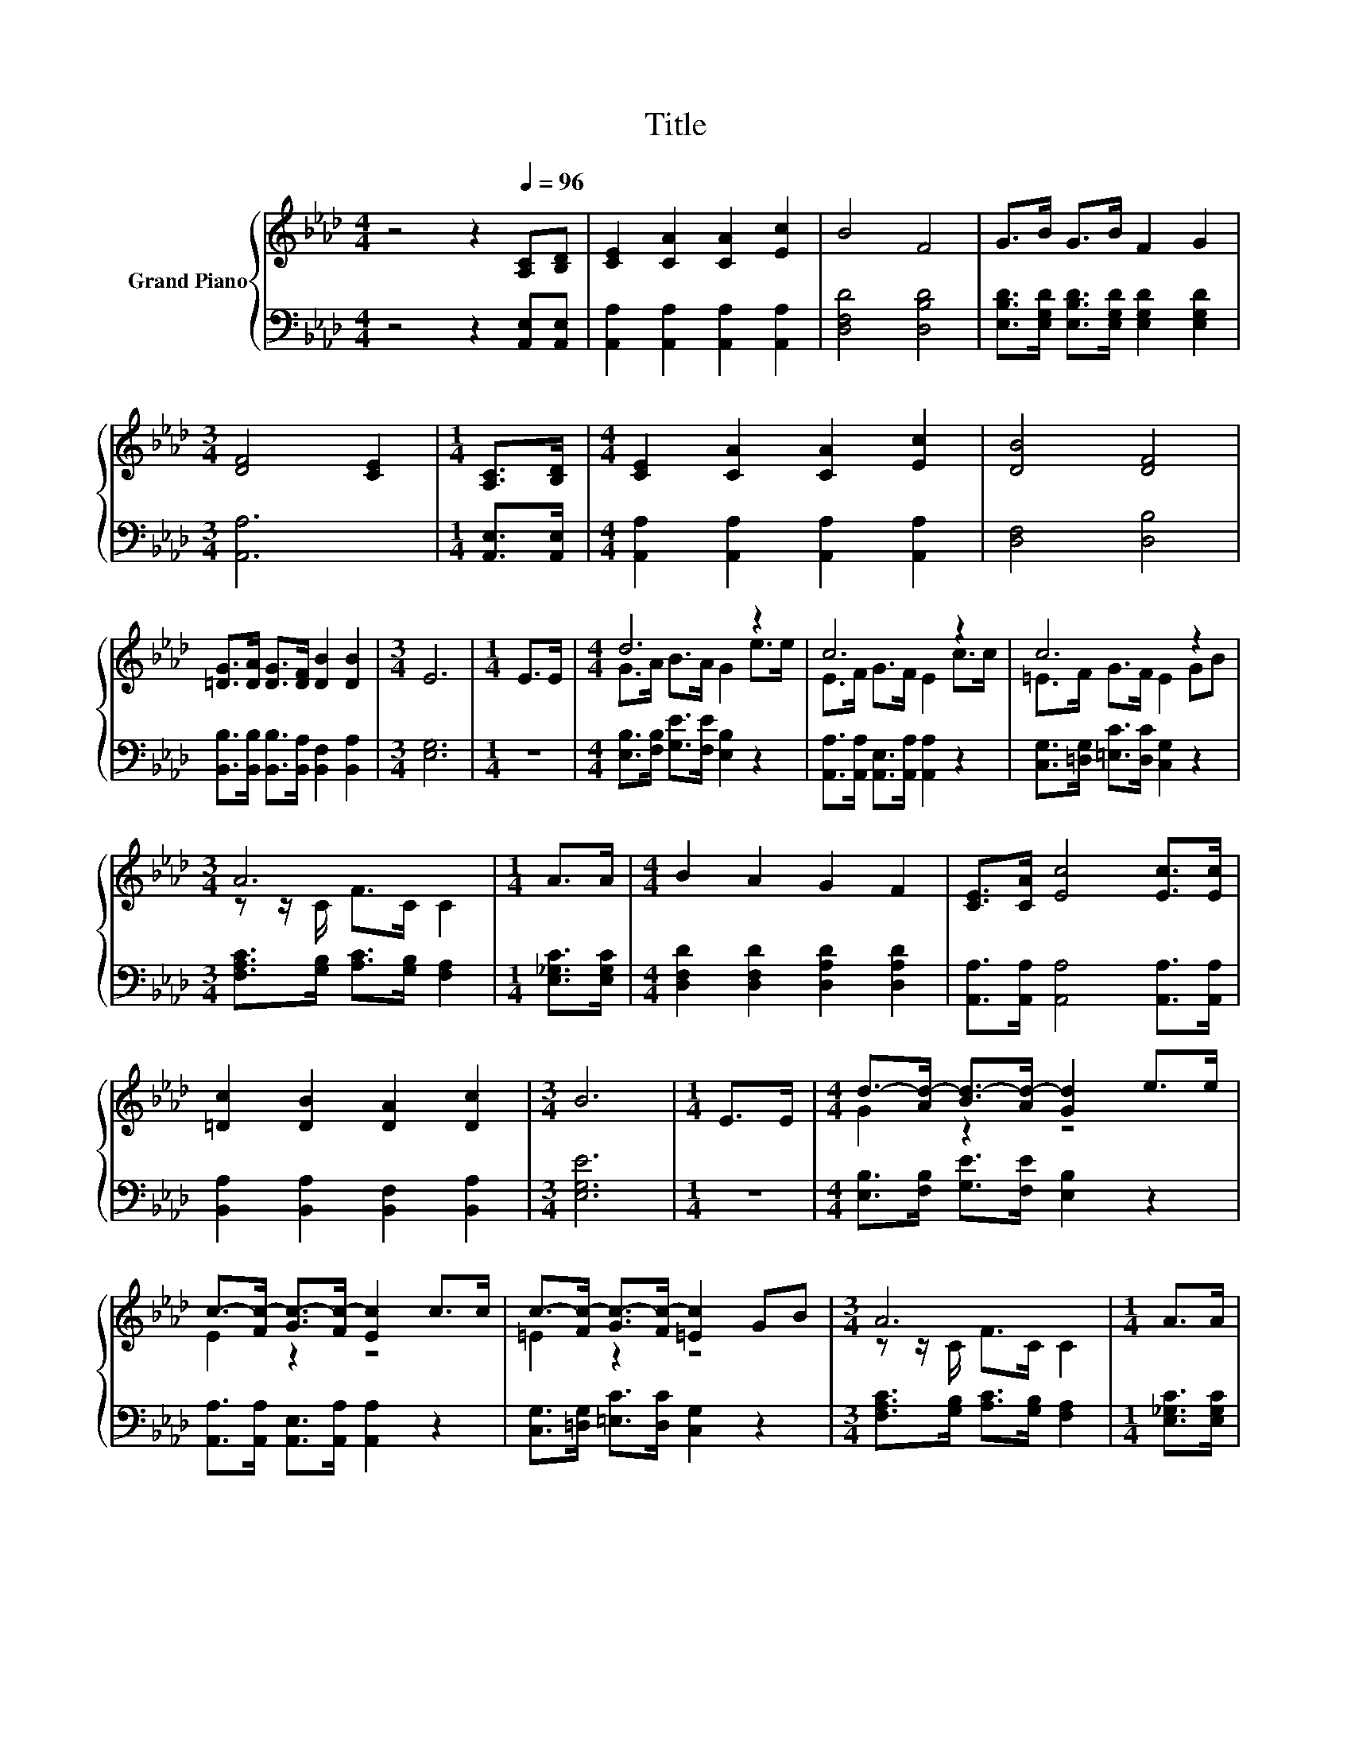X:1
T:Title
%%score { ( 1 3 ) | 2 }
L:1/8
M:4/4
K:Ab
V:1 treble nm="Grand Piano"
V:3 treble 
V:2 bass 
V:1
 z4 z2[Q:1/4=96] [A,C][B,D] | [CE]2 [CA]2 [CA]2 [Ec]2 | B4 F4 | G>B G>B F2 G2 | %4
[M:3/4] [DF]4 [CE]2 |[M:1/4] [A,C]>[B,D] |[M:4/4] [CE]2 [CA]2 [CA]2 [Ec]2 | [DB]4 [DF]4 | %8
 [=DG]>[DA] [DG]>[DF] [DB]2 [DB]2 |[M:3/4] E6 |[M:1/4] E>E |[M:4/4] d6 z2 | c6 z2 | c6 z2 | %14
[M:3/4] A6 |[M:1/4] A>A |[M:4/4] B2 A2 G2 F2 | [CE]>[CA] [Ec]4 [Ec]>[Ec] | %18
 [=Dc]2 [DB]2 [DA]2 [Dc]2 |[M:3/4] B6 |[M:1/4] E>E |[M:4/4] d->[Ad-] [Bd-]>[Ad-] [Gd]2 e>e | %22
 c->[Fc-] [Gc-]>[Fc-] [Ec]2 c>c | c->[Fc-] [Gc-]>[Fc-] [=Ec]2 GB |[M:3/4] A6 |[M:1/4] A>A | %26
[M:4/4] B2 A2 G2 F2 | [CE]>[CA] [Ec]4 [Ae]>[Ae] | [Ge]3 [Gd] [EAc]2 [DEB]2 |[M:3/4] [CEA]6 |] %30
V:2
 z4 z2 [A,,E,][A,,E,] | [A,,A,]2 [A,,A,]2 [A,,A,]2 [A,,A,]2 | [D,F,D]4 [D,B,D]4 | %3
 [E,B,D]>[E,G,D] [E,B,D]>[E,G,D] [E,G,D]2 [E,G,D]2 |[M:3/4] [A,,A,]6 |[M:1/4] [A,,E,]>[A,,E,] | %6
[M:4/4] [A,,A,]2 [A,,A,]2 [A,,A,]2 [A,,A,]2 | [D,F,]4 [D,B,]4 | %8
 [B,,B,]>[B,,B,] [B,,B,]>[B,,A,] [B,,F,]2 [B,,A,]2 |[M:3/4] [E,G,]6 |[M:1/4] z2 | %11
[M:4/4] [E,B,]>[F,B,] [G,E]>[F,E] [E,B,]2 z2 | [A,,A,]>[A,,A,] [A,,E,]>[A,,A,] [A,,A,]2 z2 | %13
 [C,G,]>[=D,G,] [=E,C]>[D,C] [C,G,]2 z2 |[M:3/4] [F,A,C]>[G,B,] [A,C]>[G,B,] [F,A,]2 | %15
[M:1/4] [E,_G,C]>[E,G,C] |[M:4/4] [D,F,D]2 [D,F,D]2 [D,A,D]2 [D,A,D]2 | %17
 [A,,A,]>[A,,A,] [A,,A,]4 [A,,A,]>[A,,A,] | [B,,A,]2 [B,,A,]2 [B,,F,]2 [B,,A,]2 |[M:3/4] [E,G,E]6 | %20
[M:1/4] z2 |[M:4/4] [E,B,]>[F,B,] [G,E]>[F,E] [E,B,]2 z2 | %22
 [A,,A,]>[A,,A,] [A,,E,]>[A,,A,] [A,,A,]2 z2 | [C,G,]>[=D,G,] [=E,C]>[D,C] [C,G,]2 z2 | %24
[M:3/4] [F,A,C]>[G,B,] [A,C]>[G,B,] [F,A,]2 |[M:1/4] [E,_G,C]>[E,G,C] | %26
[M:4/4] [D,F,D]2 [D,F,D]2 [D,A,D]2 [D,A,D]2 | [A,,A,]>[A,,A,] [A,,A,]4 [A,C]>[A,C] | %28
 [E,B,]3 [E,B,] E,2 E,2 |[M:3/4] A,,6 |] %30
V:3
 x8 | x8 | x8 | x8 |[M:3/4] x6 |[M:1/4] x2 |[M:4/4] x8 | x8 | x8 |[M:3/4] x6 |[M:1/4] x2 | %11
[M:4/4] G>A B>A G2 e>e | E>F G>F E2 c>c | =E>F G>F E2 GB |[M:3/4] z z/ C/ F>C C2 |[M:1/4] x2 | %16
[M:4/4] x8 | x8 | x8 |[M:3/4] x6 |[M:1/4] x2 |[M:4/4] G2 z2 z4 | E2 z2 z4 | =E2 z2 z4 | %24
[M:3/4] z z/ C/ F>C C2 |[M:1/4] x2 |[M:4/4] x8 | x8 | x8 |[M:3/4] x6 |] %30


